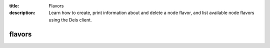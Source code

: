 :title: Flavors
:description: Learn how to create, print information about and delete a node flavor, and list available node flavors using the Deis client.


flavors
=======

.. automethod:: client.deis.DeisClient.flavors_create
.. automethod:: client.deis.DeisClient.flavors_info
.. automethod:: client.deis.DeisClient.flavors_list
.. automethod:: client.deis.DeisClient.flavors_delete
